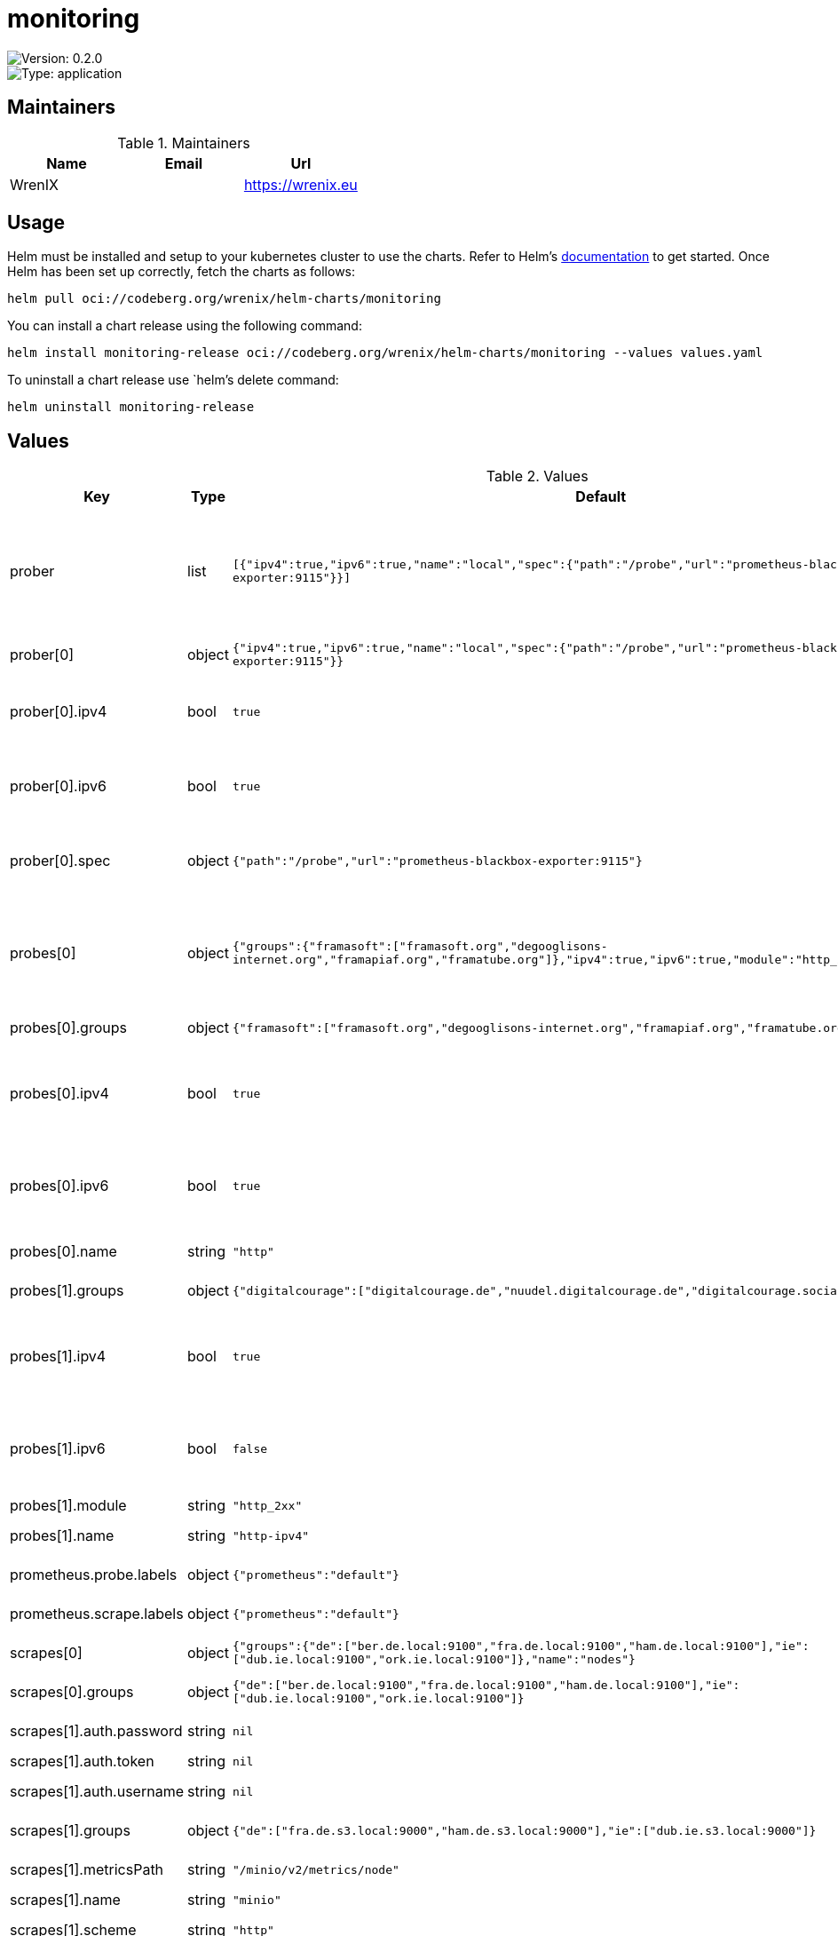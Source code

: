 

= monitoring

image::https://img.shields.io/badge/Version-0.2.0-informational?style=flat-square[Version: 0.2.0]
image::https://img.shields.io/badge/Version-application-informational?style=flat-square[Type: application]
== Maintainers

.Maintainers
|===
| Name | Email | Url

| WrenIX
|
| <https://wrenix.eu>
|===

== Usage

Helm must be installed and setup to your kubernetes cluster to use the charts.
Refer to Helm's https://helm.sh/docs[documentation] to get started.
Once Helm has been set up correctly, fetch the charts as follows:

[source,bash]
----
helm pull oci://codeberg.org/wrenix/helm-charts/monitoring
----

You can install a chart release using the following command:

[source,bash]
----
helm install monitoring-release oci://codeberg.org/wrenix/helm-charts/monitoring --values values.yaml
----

To uninstall a chart release use `helm`'s delete command:

[source,bash]
----
helm uninstall monitoring-release
----

== Values

.Values
|===
| Key | Type | Default | Description

| prober
| list
| `[{"ipv4":true,"ipv6":true,"name":"local","spec":{"path":"/probe","url":"prometheus-blackbox-exporter:9115"}}]`
| prober for each the following probes are created (multiside probes)

| prober[0]
| object
| `{"ipv4":true,"ipv6":true,"name":"local","spec":{"path":"/probe","url":"prometheus-blackbox-exporter:9115"}}`
| name of prober

| prober[0].ipv4
| bool
| `true`
| use this prober for ipv4 probes (default: true)

| prober[0].ipv6
| bool
| `true`
| use this prober for ipv6 probes (default: true)

| prober[0].spec
| object
| `{"path":"/probe","url":"prometheus-blackbox-exporter:9115"}`
| spec of prober (like url, path, scheme ...)

| probes[0]
| object
| `{"groups":{"framasoft":["framasoft.org","degooglisons-internet.org","framapiaf.org","framatube.org"]},"ipv4":true,"ipv6":true,"module":"http_2xx","name":"http"}`
| probe module (suffix with _ipv4 and ipv6 if enabled)

| probes[0].groups
| object
| `{"framasoft":["framasoft.org","degooglisons-internet.org","framapiaf.org","framatube.org"]}`
| groups with targets

| probes[0].ipv4
| bool
| `true`
| setup one for ipv4 (see module and his suffix - default: true)

| probes[0].ipv6
| bool
| `true`
| setup one for ipv6 (see module and his suffix - default: true)

| probes[0].name
| string
| `"http"`
| name of probe

| probes[1].groups
| object
| `{"digitalcourage":["digitalcourage.de","nuudel.digitalcourage.de","digitalcourage.social"]}`
| groups with targets

| probes[1].ipv4
| bool
| `true`
| setup one for ipv4 (see module and his suffix - default: true)

| probes[1].ipv6
| bool
| `false`
| setup one for ipv6 (see module and his suffix - default: true)

| probes[1].module
| string
| `"http_2xx"`
|

| probes[1].name
| string
| `"http-ipv4"`
| name of probe

| prometheus.probe.labels
| object
| `{"prometheus":"default"}`
| labels on Probe

| prometheus.scrape.labels
| object
| `{"prometheus":"default"}`
| labels on ScrapeConfig

| scrapes[0]
| object
| `{"groups":{"de":["ber.de.local:9100","fra.de.local:9100","ham.de.local:9100"],"ie":["dub.ie.local:9100","ork.ie.local:9100"]},"name":"nodes"}`
| name of scrape

| scrapes[0].groups
| object
| `{"de":["ber.de.local:9100","fra.de.local:9100","ham.de.local:9100"],"ie":["dub.ie.local:9100","ork.ie.local:9100"]}`
| groups with targets

| scrapes[1].auth.password
| string
| `nil`
| basic auth password

| scrapes[1].auth.token
| string
| `nil`
| bearer token

| scrapes[1].auth.username
| string
| `nil`
| basic auth username

| scrapes[1].groups
| object
| `{"de":["fra.de.s3.local:9000","ham.de.s3.local:9000"],"ie":["dub.ie.s3.local:9000"]}`
| groups with targets

| scrapes[1].metricsPath
| string
| `"/minio/v2/metrics/node"`
| metric path on scrape

| scrapes[1].name
| string
| `"minio"`
|

| scrapes[1].scheme
| string
| `"http"`
| schema on scrape
|===

Autogenerated from chart metadata using https://github.com/norwoodj/helm-docs[helm-docs]

